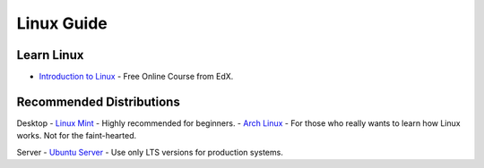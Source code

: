 Linux Guide
===========

Learn Linux
-----------

- `Introduction to Linux`_ - Free Online Course from EdX.

.. _Introduction to Linux: https://www.edx.org/course/linuxfoundationx/linuxfoundationx-lfs101x-introduction-1621

Recommended Distributions
-------------------------

Desktop
- `Linux Mint`_ - Highly recommended for beginners.
- `Arch Linux`_ - For those who really wants to learn how Linux works. Not for the faint-hearted.

Server
- `Ubuntu Server`_ - Use only LTS versions for production systems.

.. _Linux Mint: http://linuxmint.com/
.. _Arch Linux: http://archlinux.org/
.. _Ubuntu Server: http://www.ubuntu.com/download/server
